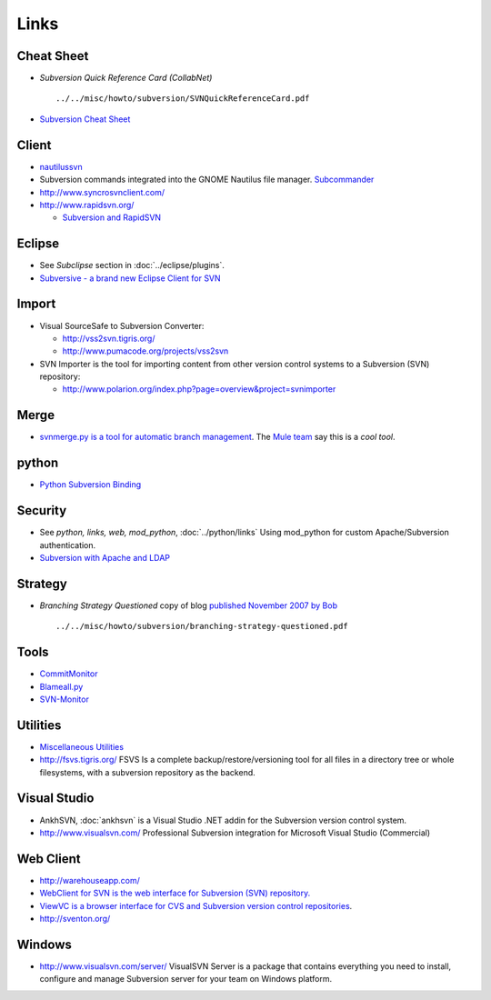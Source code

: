 Links
*****

Cheat Sheet
===========

- *Subversion Quick Reference Card (CollabNet)*

  ::

    ../../misc/howto/subversion/SVNQuickReferenceCard.pdf

- `Subversion Cheat Sheet`_

Client
======

- nautilussvn_
- Subversion commands integrated into the GNOME Nautilus file manager.
  Subcommander_
- http://www.syncrosvnclient.com/
- http://www.rapidsvn.org/

  - `Subversion and RapidSVN`_

Eclipse
=======

- See *Subclipse* section in :doc:`../eclipse/plugins`.
- `Subversive - a brand new Eclipse Client for SVN`_

Import
======

- Visual SourceSafe to Subversion Converter:

  - http://vss2svn.tigris.org/
  - http://www.pumacode.org/projects/vss2svn

- SVN Importer is the tool for importing content from other version control
  systems to a Subversion (SVN) repository:

  - http://www.polarion.org/index.php?page=overview&project=svnimporter

Merge
=====

- `svnmerge.py is a tool for automatic branch management`_.
  The `Mule team`_ say this is a *cool tool*.

python
======

- `Python Subversion Binding`_

Security
========

- See *python, links, web, mod_python*, :doc:`../python/links`
  Using mod_python for custom Apache/Subversion authentication.
- `Subversion with Apache and LDAP`_

Strategy
========

- *Branching Strategy Questioned* copy of blog `published November 2007 by Bob`_

  ::

    ../../misc/howto/subversion/branching-strategy-questioned.pdf

Tools
=====

- CommitMonitor_
- Blameall.py_
- SVN-Monitor_

Utilities
=========

- `Miscellaneous Utilities`_
- http://fsvs.tigris.org/ FSVS Is a complete backup/restore/versioning tool for
  all files in a directory tree or whole filesystems, with a subversion
  repository as the backend.

Visual Studio
=============

- AnkhSVN, :doc:`ankhsvn` is a Visual Studio .NET addin for the Subversion
  version control system.
- http://www.visualsvn.com/ Professional Subversion integration for Microsoft
  Visual Studio (Commercial)

Web Client
==========

- http://warehouseapp.com/
- `WebClient for SVN is the web interface for Subversion (SVN) repository.`_
- `ViewVC is a browser interface for CVS and Subversion version control repositories`_.
- http://sventon.org/

Windows
=======

- http://www.visualsvn.com/server/
  VisualSVN Server is a package that contains everything you need to install,
  configure and manage Subversion server for your team on Windows platform.


.. _`Subversion Cheat Sheet`: http://ariejan.net/svncheatsheet/
.. _nautilussvn: http://code.google.com/p/nautilussvn/
.. _Subcommander: http://subcommander.tigris.org/
.. _`Subversion and RapidSVN`: http://www.solitarygeek.com/linux/subversion-and-rapidsvn/
.. _`Subversive - a brand new Eclipse Client for SVN`: http://www.polarion.org/index.php?page=overview&project=subversive
.. _`svnmerge.py is a tool for automatic branch management`: http://www.orcaware.com/svn/wiki/Svnmerge.py
.. _`Mule team`: http://mule.codehaus.org/display/MULE/Subversion
.. _`Python Subversion Binding`: http://jtauber.com/python_subversion_binding
.. _`Subversion with Apache and LDAP`: http://blogs.open.collab.net/svn/2009/03/subversion-with-apache-and-ldap-updated.html
.. _`published November 2007 by Bob`: http://blogs.open.collab.net/svn/2007/11/branching-strat.html
.. _CommitMonitor: http://tools.tortoisesvn.net/CommitMonitor
.. _Blameall.py: http://nedbatchelder.com/code/utilities/blameall_py.html
.. _SVN-Monitor: http://www.svnmonitor.com/
.. _`Miscellaneous Utilities`: http://subversion.tigris.org/links.html#misc_utils
.. _`WebClient for SVN is the web interface for Subversion (SVN) repository.`: http://www.polarion.org/index.php?page=overview&project=svnwebclient
.. _`ViewVC is a browser interface for CVS and Subversion version control repositories`: http://viewvc.org/
